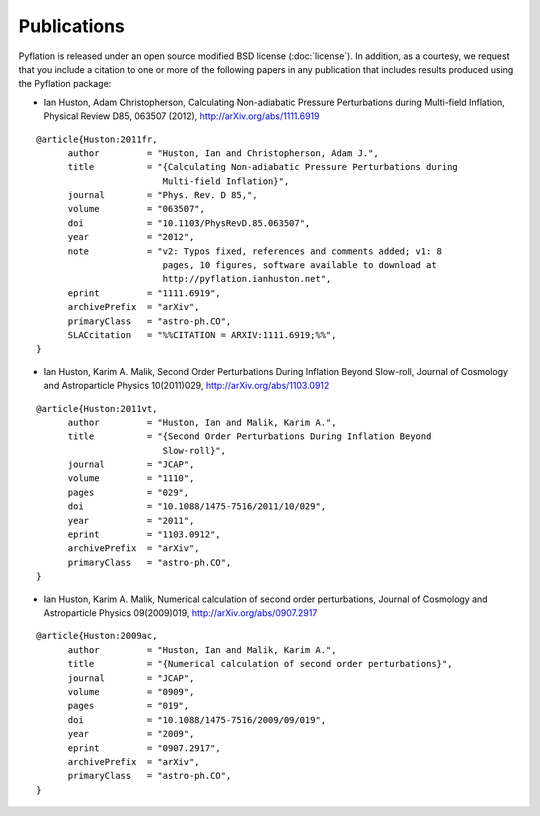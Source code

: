 ************
Publications
************

Pyflation is released under an open source modified BSD license (:doc:`license`). 
In addition, as a courtesy, we request that you include a citation to one or 
more of the following papers in any publication that includes results produced 
using the Pyflation package:

* Ian Huston, Adam Christopherson, Calculating Non-adiabatic Pressure 
  Perturbations during Multi-field Inflation, 
  Physical Review D85, 063507 (2012), http://arXiv.org/abs/1111.6919

::

    @article{Huston:2011fr,
          author         = "Huston, Ian and Christopherson, Adam J.",
          title          = "{Calculating Non-adiabatic Pressure Perturbations during
                            Multi-field Inflation}",
          journal        = "Phys. Rev. D 85,",
          volume         = "063507",
          doi            = "10.1103/PhysRevD.85.063507",
          year           = "2012",
          note           = "v2: Typos fixed, references and comments added; v1: 8
                            pages, 10 figures, software available to download at
                            http://pyflation.ianhuston.net",
          eprint         = "1111.6919",
          archivePrefix  = "arXiv",
          primaryClass   = "astro-ph.CO",
          SLACcitation   = "%%CITATION = ARXIV:1111.6919;%%",
    }

* Ian Huston, Karim A. Malik, Second Order Perturbations During Inflation 
  Beyond Slow-roll, 
  Journal of Cosmology and Astroparticle Physics 10(2011)029, 
  http://arXiv.org/abs/1103.0912

::

    @article{Huston:2011vt,
          author         = "Huston, Ian and Malik, Karim A.",
          title          = "{Second Order Perturbations During Inflation Beyond
                            Slow-roll}",
          journal        = "JCAP",
          volume         = "1110",
          pages          = "029",
          doi            = "10.1088/1475-7516/2011/10/029",
          year           = "2011",
          eprint         = "1103.0912",
          archivePrefix  = "arXiv",
          primaryClass   = "astro-ph.CO",
    }

* Ian Huston, Karim A. Malik, Numerical calculation of second order perturbations, 
  Journal of Cosmology and Astroparticle Physics 09(2009)019, 
  http://arXiv.org/abs/0907.2917

::

    @article{Huston:2009ac,
          author         = "Huston, Ian and Malik, Karim A.",
          title          = "{Numerical calculation of second order perturbations}",
          journal        = "JCAP",
          volume         = "0909",
          pages          = "019",
          doi            = "10.1088/1475-7516/2009/09/019",
          year           = "2009",
          eprint         = "0907.2917",
          archivePrefix  = "arXiv",
          primaryClass   = "astro-ph.CO",
    }

